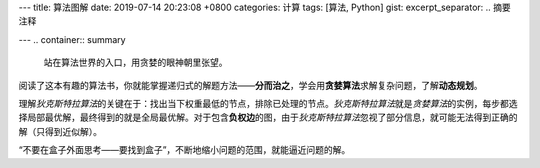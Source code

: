 ---
title: 算法图解
date: 2019-07-14 20:23:08 +0800
categories: 计算
tags: [算法, Python]
gist: 
excerpt_separator: .. 摘要注释

---
.. container:: summary

    站在算法世界的入口，用贪婪的眼神朝里张望。

.. 摘要注释

阅读了这本有趣的算法书，你就能掌握递归式的解题方法——\ **分而治之**\ ，学会用\ **贪婪算法**\ 求解复杂问题，了解\ **动态规划**\ 。

理解\ *狄克斯特拉算法*\ 的关键在于：找出当下权重最低的节点，排除已处理的节点。\ *狄克斯特拉算法*\ 就是\ *贪婪算法*\ 的实例，每步都选择局部最优解，最终得到的就是全局最优解。对于包含\ **负权边**\ 的图，由于\ *狄克斯特拉算法*\ 忽视了部分信息，就可能无法得到正确的解（只得到近似解）。

“不要在盒子外面思考——要找到盒子”，不断地缩小问题的范围，就能逼近问题的解。
